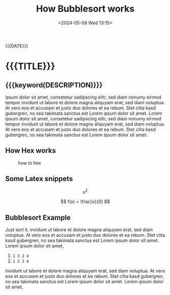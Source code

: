 #+TITLE:       How Bubblesort works
#+DESCRIPTION: The queen of all sorting algorithms
#+DATE:        <2024-05-08 Wed 13:15>
#+IMAGE:       bubblesort.gif
#+TAGS[]:      algorithm

#+NAME: generate-tags
#+BEGIN_SRC emacs-lisp :eval eval :exports results :results raw drawer
(setq tags-string '())
(if (eq org-export-current-backend 'html)
  (progn
    (setq tags-string (append tags-string (list "#+BEGIN_EXPORT html\n")))
    (setq tags-string (append tags-string (list "<div class=\"tags\">")))
    (setq tags-string (append tags-string (list "[ ")))
    (setq tags (split-string (cadar (org-collect-keywords '("TAGS[]"))) " +"))
    (dolist (tag tags)
      (setq tags-string (append tags-string (list (format "<a href=\"/tag/%s.html\">%s</a> " tag tag))))
      )
    (setq tags-string (append tags-string (list "]")))
    (setq tags-string (append tags-string (list "</div>\n")))
    (setq tags-string (append tags-string (list "#+END_EXPORT")))
    (mapconcat #'identity tags-string "") ; flatten string list to a string
  )
  (print "")
)
#+END_SRC
@@html:<div class="tags-date-box">@@
#+RESULTS: generate-tags
:results:
:end:
@@html:<div class="date">@@{{{DATE}}}@@html:</div>@@
@@html:</div>@@
* {{{TITLE}}}
@@html:<h2 class="subtitle">@@{{{keyword(DESCRIPTION)}}}@@html:</h1>@@
@@html:<div class="figure"><img src="@@{{{keyword(IMAGE)}}}@@html:" alt=""></div>@@

ipsum dolor sit amet, consetetur sadipscing elitr, sed diam nonumy eirmod tempor
invidunt ut labore et dolore magna aliquyam erat, sed diam voluptua. At vero eos
et accusam et justo duo dolores et ea rebum. Stet clita kasd gubergren, no sea
takimata sanctus est Lorem ipsum dolor sit amet. Lorem ipsum dolor sit amet,
consetetur sadipscing elitr, sed diam nonumy eirmod tempor invidunt ut labore et
dolore magna aliquyam erat, sed diam voluptua. At vero eos et accusam et justo
duo dolores et ea rebum. Stet clita kasd gubergren, no sea takimata sanctus est
Lorem ipsum dolor sit amet.

** How Hex works
#+CAPTION: how to hex
#+ATTR_HTML: :title hex :align center
[[file:./chart.jpg]]

** Some Latex snippets
\[ x^{2} \]

\[ f(x) = \frac{x}{0} \]

** Bubblesort Example
Just sort it. invidunt ut labore et dolore magna aliquyam erat, sed diam
voluptua. At vero eos et accusam et justo duo dolores et ea rebum. Stet clita
kasd gubergren, no sea takimata sanctus est Lorem ipsum dolor sit amet. Lorem
ipsum dolor sit amet,

1. ~1 3 2 4~
2. ~1 2 3 4~

invidunt ut labore et dolore magna aliquyam erat, sed diam voluptua. At vero eos
et accusam et justo duo dolores et ea rebum. Stet clita kasd gubergren, no sea
takimata sanctus est Lorem ipsum dolor sit amet. Lorem ipsum dolor sit amet,

